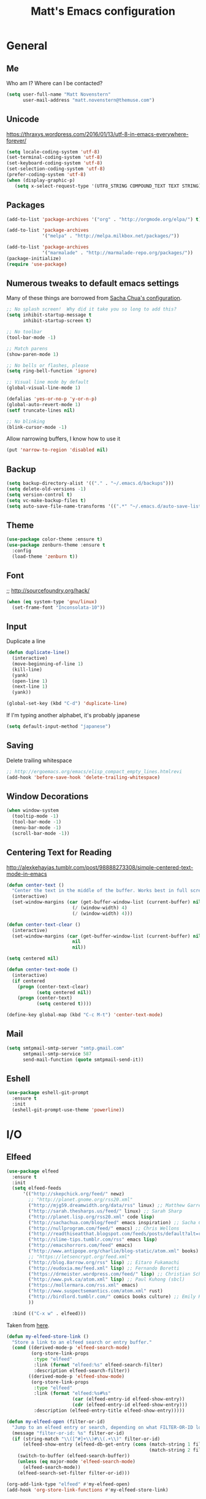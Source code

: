 #+TITLE: Matt's Emacs configuration

* General
** Me
Who am I?  Where can I be contacted?
#+begin_src emacs-lisp
(setq user-full-name "Matt Novenstern"
      user-mail-address "matt.novenstern@themuse.com")
#+end_src
** Unicode
https://thraxys.wordpress.com/2016/01/13/utf-8-in-emacs-everywhere-forever/
#+BEGIN_SRC emacs-lisp
(setq locale-coding-system 'utf-8)
(set-terminal-coding-system 'utf-8)
(set-keyboard-coding-system 'utf-8)
(set-selection-coding-system 'utf-8)
(prefer-coding-system 'utf-8)
(when (display-graphic-p)
   (setq x-select-request-type '(UTF8_STRING COMPOUND_TEXT TEXT STRING)))
#+END_SRC

** Packages

#+begin_src emacs-lisp
(add-to-list 'package-archives '("org" . "http://orgmode.org/elpa/") t)

(add-to-list 'package-archives
             '("melpa" . "http://melpa.milkbox.net/packages/"))

(add-to-list 'package-archives
             '("marmalade" . "http://marmalade-repo.org/packages/"))
(package-initialize)
(require 'use-package)
#+end_src

** Numerous tweaks to default emacs settings
Many of these things are borrowed from [[http://pages.sachachua.com/.emacs.d/Sacha.html][Sacha Chua's configuration]].
#+begin_src emacs-lisp
  ;; No splash screen!  Why did it take you so long to add this?
  (setq inhibit-startup-message t
        inhibit-startup-screen t)

  ;; No toolbar
  (tool-bar-mode -1)

  ;; Match parens
  (show-paren-mode 1)

  ;; No bells or flashes, please
  (setq ring-bell-function 'ignore)

  ;; Visual line mode by default
  (global-visual-line-mode 1)

  (defalias 'yes-or-no-p 'y-or-n-p)
  (global-auto-revert-mode 1)
  (setf truncate-lines nil)

  ;; No blinking
  (blink-cursor-mode -1)
#+end_src

Allow narrowing buffers, I know how to use it
#+begin_src emacs-lisp
(put 'narrow-to-region 'disabled nil)
#+end_src

** Backup

#+begin_src emacs-lisp
(setq backup-directory-alist '(("." . "~/.emacs.d/backups")))
(setq delete-old-versions -1)
(setq version-control t)
(setq vc-make-backup-files t)
(setq auto-save-file-name-transforms '((".*" "~/.emacs.d/auto-save-list/" t)))
#+end_src
** Theme
#+begin_src emacs-lisp
  (use-package color-theme :ensure t)
  (use-package zenburn-theme :ensure t
    :config
    (load-theme 'zenburn t))
#+end_src
** Font
;; http://sourcefoundry.org/hack/
#+BEGIN_SRC emacs-lisp
(when (eq system-type 'gnu/linux)
  (set-frame-font "Inconsolata-10"))
#+END_SRC
** Input
Duplicate a line
#+begin_src emacs-lisp
(defun duplicate-line()
  (interactive)
  (move-beginning-of-line 1)
  (kill-line)
  (yank)
  (open-line 1)
  (next-line 1)
  (yank))

(global-set-key (kbd "C-d") 'duplicate-line)

#+end_src

If I'm typing another alphabet, it's probably japanese
#+begin_src emacs-lisp
  (setq default-input-method "japanese")
#+end_src
** Saving
Delete trailing whitespace
#+begin_src emacs-lisp
;; http://ergoemacs.org/emacs/elisp_compact_empty_lines.htmlrevi
(add-hook 'before-save-hook 'delete-trailing-whitespace)
#+end_src
** Window Decorations
#+begin_src emacs-lisp
(when window-system
  (tooltip-mode -1)
  (tool-bar-mode -1)
  (menu-bar-mode -1)
  (scroll-bar-mode -1))
#+end_src
** Centering Text for Reading
http://alexkehayias.tumblr.com/post/98888273308/simple-centered-text-mode-in-emacs
#+BEGIN_SRC emacs-lisp
  (defun center-text ()
    "Center the text in the middle of the buffer. Works best in full screen"
    (interactive)
    (set-window-margins (car (get-buffer-window-list (current-buffer) nil t))
                          (/ (window-width) 4)
                          (/ (window-width) 4)))

  (defun center-text-clear ()
    (interactive)
    (set-window-margins (car (get-buffer-window-list (current-buffer) nil t))
                          nil
                          nil))

  (setq centered nil)

  (defun center-text-mode ()
    (interactive)
    (if centered
      (progn (center-text-clear)
             (setq centered nil))
      (progn (center-text)
             (setq centered t))))

  (define-key global-map (kbd "C-c M-t") 'center-text-mode)
#+END_SRC
** Mail
#+begin_src emacs-lisp
  (setq smtpmail-smtp-server "smtp.gmail.com"
        smtpmail-smtp-service 587
        send-mail-function (quote smtpmail-send-it))
#+end_src
** Eshell
#+BEGIN_SRC emacs-lisp
  (use-package eshell-git-prompt
    :ensure t
    :init
    (eshell-git-prompt-use-theme 'powerline))
#+END_SRC
* I/O
** Elfeed
#+begin_src emacs-lisp
  (use-package elfeed
    :ensure t
    :init
    (setq elfeed-feeds
        '(("http://skepchick.org/feed/" newz)
          ;; "http://planet.gnome.org/rss20.xml"
          ("http://mjg59.dreamwidth.org/data/rss" linux) ;; Matthew Garrett
          ("http://sarah.thesharps.us/feed/" linux) ;; Sarah Sharp
          ("http://planet.lisp.org/rss20.xml" code lisp)
          ("http://sachachua.com/blog/feed" emacs inspiration) ;; Sacha Chua
          ("http://nullprogram.com/feed/" emacs) ;; Chris Wellons
          ("http://readthiseatthat.blogspot.com/feeds/posts/default?alt=rss" books)
          ("http://slime-tips.tumblr.com/rss" emacs lisp)
          ("http://emacshorrors.com/feed" emacs)
          ("http://www.antipope.org/charlie/blog-static/atom.xml" books) ;; Charles Stross
          ;; "https://letsencrypt.org/feed.xml"
          ("http://blog.8arrow.org/rss" lisp) ;; Eitaro Fukamachi
          ("http://eudoxia.me/feed.xml" lisp) ;; Fernando Boretti
          ("https://drmeister.wordpress.com/feed/" lisp) ;; Christian Schafmeister
          ("http://www.pvk.ca/atom.xml" lisp) ;; Paul Kuhong (sbcl)
          ("https://mollermara.com/rss.xml" emacs)
          ("http://www.suspectsemantics.com/atom.xml" rust)
          ("http://birdlord.tumblr.com/" comics books culture) ;; Emily Horne (asofterworld)
          ))

    :bind (("C-x w" . elfeed)))
#+end_src

Taken from [[https://github.com/skeeto/elfeed/issues/34#issuecomment-158824561][here]].
#+BEGIN_SRC emacs-lisp
(defun my-elfeed-store-link ()
  "Store a link to an elfeed search or entry buffer."
  (cond ((derived-mode-p 'elfeed-search-mode)
         (org-store-link-props
          :type "elfeed"
          :link (format "elfeed:%s" elfeed-search-filter)
          :description elfeed-search-filter))
        ((derived-mode-p 'elfeed-show-mode)
         (org-store-link-props
          :type "elfeed"
          :link (format "elfeed:%s#%s"
                        (car (elfeed-entry-id elfeed-show-entry))
                        (cdr (elfeed-entry-id elfeed-show-entry)))
          :description (elfeed-entry-title elfeed-show-entry)))))

(defun my-elfeed-open (filter-or-id)
  "Jump to an elfeed entry or search, depending on what FILTER-OR-ID looks like."
  (message "filter-or-id: %s" filter-or-id)
  (if (string-match "\\([^#]+\\)#\\(.+\\)" filter-or-id)
      (elfeed-show-entry (elfeed-db-get-entry (cons (match-string 1 filter-or-id)
                                                    (match-string 2 filter-or-id))))
    (switch-to-buffer (elfeed-search-buffer))
    (unless (eq major-mode 'elfeed-search-mode)
      (elfeed-search-mode))
    (elfeed-search-set-filter filter-or-id)))

(org-add-link-type "elfeed" #'my-elfeed-open)
(add-hook 'org-store-link-functions #'my-elfeed-store-link)
#+END_SRC

** Notmuch
#+begin_src emacs-lisp
  (use-package notmuch
    :ensure t
    :defer t
    :config (require 'org-notmuch))
#+end_src
* Meta-Modes
Projects, SVC, etc

** Magit
#+begin_src emacs-lisp
  (use-package magit
    :ensure t
    :defer t
    :bind (("C-x g" . magit-status)
           :map magit-mode-map
           ("H f" . github-browse-file)
           ("H b" . github-browse-file-blame)
           ("v" . endless/visit-pull-request-url)
           ("#" . magit-gh-pulls-popup))
    :config
    (use-package github-browse-file
      :ensure t)
    (use-package magit-gh-pulls
      :ensure t
      :diminish magit-gh-pulls-mode
      :config
      (add-hook 'magit-mode-hook 'turn-on-magit-gh-pulls))
    (defun endless/visit-pull-request-url ()
      "Visit the current branch's PR on Github."
      (interactive)
      (browse-url
       (format "https://github.com/%s/pull/new/%s"
               (replace-regexp-in-string
                "\\`.+github\\.com:\\(.+\\)\\.git\\'" "\\1"
                (magit-get "remote"
                           (magit-get-push-remote)
                           "url"))
               (magit-get-current-branch))))
    (setq magit-completing-read-function 'ivy-completing-read))
#+end_src

Open pull request URLs in the browser
#+BEGIN_SRC emacs-lisp
  (defun magit-visit-pull-request-url ()
    "Visit the current branch's PR on GitHub."
    (interactive)
    (let ((remote-branch (magit-get-remote-branch)))
      (cond
       ((null remote-branch)
        (message "No remote branch"))
       (t
        (browse-url
         (format "https://github.com/%s/pull/new/%s"
                 (replace-regexp-in-string
                  ".+github\\.com:\\(.+\\)\\(\\.git\\)?" "\\1" ;"[.@]+github\\.com:\\(.+\\)\\.git" "\\1"
                  (magit-get "remote"
                             (magit-get-remote)
                             "url"))
                 (cdr remote-branch)))))))

  (eval-after-load 'magit
    '(define-key magit-mode-map "v"
       #'magit-visit-pull-request-url))
#+END_SRC
** Projectile
#+begin_src emacs-lisp
  (use-package projectile
    :ensure t
    :bind (:map projectile-command-map
                (("s s" . counsel-projectile-rg)))
    :config
    (use-package grizzl
      :ensure t)
    (use-package projectile-ripgrep
      :ensure t)
    (use-package counsel-projectile
      :ensure t)
    (projectile-global-mode)
    (counsel-projectile-on)

    (setq projectile-enable-caching nil
          projectile-completion-system 'ivy
          projectile-switch-project-action 'projectile-vc)
    (defun projectile-cl-project-p ()
      "Identifies a project as being common lisp by the presence of files with .cl or .lisp extensions"
      (-any? (lambda (file)
               (let ((extension (file-name-extension file)))
                 (or (string= extension "lisp")
                     (string= extension "cl"))))
             (projectile-current-project-files)))

    (defun projectile-cl-test-function ()
      "Calls into slime to run the current project's tests with asdf."
      (message "Testing %s in slime..." (projectile-project-name))
      (slime-eval-async
          `(asdf:test-system ,(projectile-project-name))
        (lambda (result) (message "Tests finished with result %s" result))
        "CL-USER"))

    (projectile-register-project-type 'common-lisp #'projectile-cl-project-p :test #'projectile-cl-test-function))
#+end_src
** Multiple Cursors
#+begin_src emacs-lisp
  (use-package multiple-cursors
    :defer t
    :ensure t)

  (global-set-key (kbd "C->") 'mc/mark-next-like-this)
  (global-set-key (kbd "C-<") 'mc/mark-previous-like-this)
  (global-set-key (kbd "C-c C->") 'mc/mark-all-like-this-dwim)
  (global-set-key (kbd "C-:") 'mc/mark-next-lines)
#+end_src

** Autocomplete
#+BEGIN_SRC emacs-lisp
(use-package auto-complete
:ensure t
:init
(ac-config-default)
(global-auto-complete-mode 1))
#+END_SRC
** Swiper
#+BEGIN_SRC emacs-lisp
(use-package swiper
 :ensure t
 :diminish ivy-mode
 :init (ivy-mode 1))

#+END_SRC
** Dim
#+BEGIN_SRC emacs-lisp
(use-package dim
 :ensure t
 :init
(dim-major-names
   '((emacs-lisp-mode    "EL")
     (lisp-mode          "CL")
     (Info-mode          "I")
     (help-mode          "H")))
  (dim-minor-names
   '((auto-fill-function " ↵")
     (isearch-mode       " 🔎")
     (whitespace-mode    " _"  whitespace)
     (paredit-mode       " ()" paredit)
     (eldoc-mode         ""    eldoc)
     (ivy-mode           " ❦")
     (projectile-mode    " ↢")
     (flyspell-mode      " 🐦")
     (org-indent-mode    "")
     (magit-mode         " ❇")
     (writegood-mode     " ✎"))))

#+END_SRC
** Writegood
#+BEGIN_SRC emacs-lisp
(use-package writegood-mode
  :ensure t)
#+END_SRC
** Jira
#+BEGIN_SRC emacs-lisp
  (use-package org-jira
    :ensure t
    :config
  (setq jiralib-url "https://themuse.atlassian.net/"
        org-jira-done-states '("Fertig" "Done" "Closed" "Resolved")))
#+END_SRC
* Mode Tweaks
** Org
#+begin_src emacs-lisp
  (setq org-directory "~/Documents/Notes/"
        org-journal-dir "~/Documents/Notes/")
#+end_src
*** Presentation
#+begin_src emacs-lisp
  (use-package org-bullets
    :ensure t
    :defer t)
  (add-hook 'org-mode-hook
            (lambda ()
              (writegood-mode)
              (flyspell-mode)
              (org-bullets-mode)))
  (setq org-startup-indented t
        org-ellipsis "⤵"
        org-startup-with-inline-images t)
#+end_src
*** Babel
#+begin_src emacs-lisp
  (org-babel-do-load-languages
   'org-babel-load-languages
   '((gnuplot . t)
     (lisp    . t)
     (maxima  . t)
     (python  . t)
     (clojure . t)))

  (setq org-confirm-babel-evaluate nil
        org-src-tab-acts-natively t)
#+end_src
*** Capture
#+begin_src emacs-lisp
   (define-key global-map "\C-cc" 'org-capture)
   (setq org-capture-templates
         '(("t" "Todo" entry
            (file+headline "~/Documents/Notes/todo.org" "Tasks")
            "* TODO %?\nEntered %U\n  %i\n  %a")
           ("j" "Journal" entry
            (file+datetree "~/Documents/Notes/journal.org")
            "* %?\nEntered %U\n  %i\n  %a")
           ("n" "Note" entry
            (file+datetree "~/Documents/notebook.org")
            "* %?\nEntered %U\n %i\n %a")
           ;; http://stackoverflow.com/questions/14666625/combine-org-mode-capture-and-drill-modules-to-learn-vocabulary
           ("J" "Japanese" entry
            (file+headline "~/Documents/japanese drill.org" "Vocabulary")
            "* %^{The word} :drill:\n %t\n %^{kana|%\\1} \n** Answer \n%^{The definition}"
            :immediate-finish t))
         org-refile-targets '(("todo.org" :level . 1)))
#+end_src

Store link
#+begin_src emacs-lisp
(define-key global-map "\C-cl" 'org-store-link)
#+end_src
*** Linking
#+BEGIN_SRC emacs-lisp
  (use-package orgit
    :ensure t)
#+END_SRC
*** Journal
#+begin_src emacs-lisp
(defvar org-journal-file "~/Documents/Notes/journal.org"
  "Path to OrgMode journal file.")

(defvar org-journal-dir "~/Documents/Notes/")

(defvar org-journal-date-format "%Y-%m-%d"
  "Date format string for journal headings.")
#+end_src
*** Speed Keys
#+begin_src emacs-lisp

#+end_src
*** Logging
#+begin_src emacs-lisp
(setq org-log-done t)
#+end_src
*** Export
#+begin_src emacs-lisp
(use-package ox-html5slide :ensure t)
(use-package ox-reveal :ensure t)

#+end_src
**** LateX
#+begin_src emacs-lisp
   (setf TeX-engine 'xetex)


   (setq org-export-latex-todo-keyword-markup
         '((t      . "\\textbf{%s}")
           ("TODO" . "\\textcolor{red}{TODO}")
           ("DONE" . "\\textcolor{green}{DONE}"))
         org-latex-pdf-process (list "latexmk -pdflatex=xelatex -pdf -bibtex %f")
         org-format-latex-header
               "\\documentclass{article}
   \\usepackage[usenames]{color}
   [PACKAGES]
   [DEFAULT-PACKAGES]
   \\include{physics}
   \\pagestyle{empty}             % do not remove
   % The settings below are copied from fullpage.sty
   \\setlength{\\textwidth}{\\paperwidth}
   \\addtolength{\\textwidth}{-3cm}
   \\setlength{\\oddsidemargin}{1.5cm}
   \\addtolength{\\oddsidemargin}{-2.54cm}
   \\setlength{\\evensidemargin}{\\oddsidemargin}
   \\setlength{\\textheight}{\\paperheight}
   \\addtolength{\\textheight}{-\\headheight}
   \\addtolength{\\textheight}{-\\headsep}
   \\addtolength{\\textheight}{-\\footskip}
   \\addtolength{\\textheight}{-3cm}
   \\setlength{\\topmargin}{1.5cm}
   \\addtolength{\\topmargin}{-2.54cm}"
               org-latex-image-default-width ".6\\linewidth")

(dolist (class '(;; Presentation beamer class
		 ("presentation"
		  "\\documentclass{beamer}
		\\usetheme[alternativetitlepage=true]{Torino}
		%\\usecolortheme{{{{beamercolortheme}}}}
		\\usepackage{fontspec}
		\\include{common}
		\\include{physics}"
		  ("\\section{%s}" . "\\section*{%s}")

		  ("\\begin{frame}[fragile]\\frametitle{%s}"
		   "\\end{frame}"
		   "\\begin{frame}[fragile]\\frametitle{%s}"
		   "\\end{frame}"))

		 ;; Revtex class
		 ("revtex"
		  "\\documentclass{revtex4-1}
		\\usepackage{fontspec}
		\\usepackage{graphicx}
		[NO-DEFAULT-PACKAGES]"
		  ("\\section{%s}" . "\\section*{%s}")

		  ("\\subsection{%s}" . "\\subsection*{%s}"))
		 ;; Problem set class
		 ("problemset"
               "\\documentclass{article}[10pt]
                 [NO-DEFAULT-PACKAGES]
                 \\include{common}
		\\include{physics}
		\\renewcommand\\thesubsection{\\textcircled{\\alph{subsection}}}"
               ("\\section{%s}" . "\\section{%s}")
               ("\\subsection{%s}" . "\\subsection{%s}")
               ("\\subsubsection{%s}" . "\\subsubsection{%s}")
               ("\\paragraph{%s}" . "\\paragraph{%s}")
               ("\\subparagraph{%s}" . "\\subparagraph{%s}"))

		 ;; notes
		 ("notes"
               "\\documentclass{article}[10pt]
                [NO-DEFAULT-PACKAGES]
                \\include{common}
		\\include{physics}"
               ("\\section{%s}" . "\\section{%s}")
               ("\\subsection{%s}" . "\\subsection{%s}")
               ("\\subsubsection{%s}" . "\\subsubsection{%s}")
               ("\\paragraph{%s}" . "\\paragraph{%s}")
               ("\\subparagraph{%s}" . "\\subparagraph{%s}"))))
  ;; Add classes to export list
  (add-to-list 'org-latex-classes
	       class))
#+end_src
**** Reveal
#+begin_src emacs-lisp
(setq org-reveal-root "http://cdn.jsdelivr.net/reveal.js/3.0.0/")
#+end_src
*** Babel
#+begin_src emacs-lisp
(setq org-src-fontify-natively t)
#+end_src
*** Agenda
#+begin_src emacs-lisp
  (define-key global-map "\C-ca" 'org-agenda)

  (setf org-agenda-files
        (quote ("~/Documents/Notes/journal.org"
                "~/Documents/Notes/todo.org")))
#+end_src
*** Org2Blog
#+begin_src emacs-lisp
  (use-package org2blog
    :load-path "~/.emacs.d/org2blog"
    :config
    (setq
     org2blog/wp-blog-alist
     (quote
      (("I will do science to it"
        :url "http://www.fisxoj.net/xmlrpc.php"
        :username "fisxoj"
        :default-title "Hello World"
        :default-categories nil
        :tags-as-categories t)))

     org2blog/wp-use-tags-as-categories t))
#+end_src
** JS2 Mode
https://github.com/graehl/.emacs.d/commit/8111e8648f12c2e7b43d8e9245cc7d753739a66e
#+begin_src emacs-lisp
    ; (defun js2-tab-properly ()
    ;   (interactive)
    ;   (let ((yas-fallback-behavior 'return-nil))
    ;     (unless (yas-expand)
    ;       (indent-for-tab-command)
    ;       (when (looking-back "^\s*")
    ;         (back-to-indentation)))))

  (use-package js2-mode
    ;;    :defer t
    :ensure t

    :init
    (setf js2-basic-offset 2))

    (add-to-list 'auto-mode-alist '("\\.js$" . js2-mode))
    (add-to-list 'auto-mode-alist '("\\.jsx$" . js2-mode))
#+end_src
** Lisp
#+begin_src emacs-lisp
(when (file-exists-p (expand-file-name "~/quicklisp/slime-helper.el"))
  (use-package slime
  :init
  (load (expand-file-name "~/quicklisp/slime-helper.el"))
  (load (expand-file-name "~/.emacs.d/slime-repl-ansi-color.el"))

  :config
  (setq inferior-lisp-program "sbcl --dynamic-space-size 2560"
        slime-contribs '(slime-fancy slime-banner slime-repl-ansi-color)
        slime-complete-symbol*-fancy t
        slime-complete-symbol-function 'slime-fuzzy-complete-symbol)
  (slime-setup slime-contribs)))

  (use-package paredit
   :ensure t)
  (add-hook 'emacs-lisp-mode-hook       (lambda () (paredit-mode +1)))
  (add-hook 'lisp-mode-hook             (lambda () (paredit-mode +1)))
  (add-hook 'lisp-interaction-mode-hook (lambda () (paredit-mode +1)))
  (add-hook 'scheme-mode-hook           (lambda () (paredit-mode +1)))
  (add-hook 'slime-mode-hook            (lambda () (paredit-mode +1)))
#+end_src
** Elm
#+BEGIN_SRC emacs-lisp
  (use-package company :ensure t)
  (use-package elm-mode
    :ensure t
    :config
    (add-hook 'flycheck-mode 'flycheck-elm-setup)
    (add-to-list 'company-backends 'company-elm)
    (add-hook 'elm-mode-hook 'elm-oracle-setup-completion))
#+END_SRC
** Python
#+BEGIN_SRC emacs-lisp
  (use-package elpy
    :ensure t
    :defer 2
    :config
    (diminish 'elpy-mode "☕")
    (setq elpy-rpc-backend "jedi"
          elpy-rpc-python-command "python3.6")
    (elpy-enable)
    (add-hook 'python-mode-hook 'flycheck-mode)
    (add-to-list 'flycheck-disabled-checkers 'python-flake8)
    (add-to-list 'flycheck-disabled-checkers 'python-pylint))

  (use-package flycheck-mypy
    :ensure t
    :config
    (setq flycheck-python-pycompile-executable "python3.6"
          flycheck-python-pylint-executable "python3-pylint"))

  (use-package fill-column-indicator
    :ensure t
    :config
    (defun fci-mode-override-advice (&rest args))
    (use-package org)
    (advice-add 'org-html-fontify-code :around
                (lambda (fun &rest args)
                  (advice-add 'fci-mode :override #'fci-mode-override-advice)
                  (let ((result  (apply fun args)))
                    (advice-remove 'fci-mode #'fci-mode-override-advice)
                    result)))

    (add-hook 'elpy-mode-hook 'fci-mode)

    (setq fci-rule-column 80))
#+END_SRC
** Coffeescript
#+BEGIN_SRC emacs-lisp
(setq coffee-tab-width 4)
#+END_SRC
** Typescript
#+BEGIN_SRC emacs-lisp
  (use-package typescript-mode
    :mode "\\.tsx?\\'"
    :ensure t
    :config
    (use-package tide :ensure t)
    (defun setup-tide-mode ()
      (interactive)
      (tide-setup)
      (flycheck-mode +1)
      (setq flycheck-check-syntax-automatically '(save mode-enabled))
      (eldoc-mode +1)
      (tide-hl-identifier-mode +1)
      ;; company is an optional dependency. You have to
      ;; install it separately via package-install
      ;; `M-x package-install [ret] company`
      (smartparens-mode +1)
      (company-mode +1))
    (add-hook 'before-save-hook #'tide-format-before-save)
    (add-hook 'typescript-mode-hook #'setup-tide-mode))
#+END_SRC
** Web
#+begin_src emacs-lisp
  (use-package web-mode
    :defer t
    :ensure t
    :config
    (setq web-mode-engines-alist '(("django" . "\\.html"))))
  (use-package rainbow-mode :ensure t :defer t)

  (add-to-list 'auto-mode-alist '("\\.phtml\\'" . web-mode))
  (add-to-list 'auto-mode-alist '("\\.tpl\\.php\\'" . web-mode))
  (add-to-list 'auto-mode-alist '("\\.[gj]sp\\'" . web-mode))
  (add-to-list 'auto-mode-alist '("\\.as[cp]x\\'" . web-mode))
  (add-to-list 'auto-mode-alist '("\\.erb\\'" . web-mode))
  (add-to-list 'auto-mode-alist '("\\.mustache\\'" . web-mode))
  (add-to-list 'auto-mode-alist '("\\.djhtml\\'" . web-mode))
  (add-to-list 'auto-mode-alist '("\\.ejs$" . web-mode))
  (add-to-list 'auto-mode-alist '("\\.scss$" . web-mode))
  (add-to-list 'auto-mode-alist '("\\.css$" . web-mode))
  (add-to-list 'auto-mode-alist '("\\.html?\\'" . web-mode))
  ;; Mithril coat templates
  (add-to-list 'auto-mode-alist '("\\.coat\\'" . web-mode))

  (add-hook 'web-mode-hook
            (lambda ()
              (git-gutter+-mode)
              (rainbow-mode)
              (linum-mode)))

  (setq-default indent-tabs-mode nil)

  (require 'flyspell)
  (setq flyspell-issue-message-flg nil
        web-mode-markup-indent-offset 4
        web-mode-code-indent-offset 0
        web-mode-css-indent-offset 4)

  (add-hook 'enh-ruby-mode-hook
            (lambda () (flyspell-prog-mode)))

  (add-hook 'web-mode-hook
            (lambda () (flyspell-prog-mode)))

  (defadvice web-mode-highlight-part (around tweak-jsx activate)
    (if (equal web-mode-content-type "jsx")
        (let ((web-mode-enable-part-face nil))
          ad-do-it)
      ad-do-it))
#+end_src
** Rust
Based on/copied from http://bassam.co/emacs/2015/08/24/rust-with-emacs/
#+BEGIN_SRC emacs-lisp
(use-package racer
  :ensure t
  :config
  (setq racer-cmd "~/bin/racer"
        racer-rust-src-path "~/Code/rust/src"))

(use-package rust-mode
  :ensure t
  :config
  ;; Setting up configurations when you load rust-mode
(add-hook 'rust-mode-hook

     '(lambda ()
     ;; Enable racer
     (racer-activate)

	 ;; Hook in racer with eldoc to provide documentation
     (racer-turn-on-eldoc)

	 ;; Use flycheck-rust in rust-mode
     (add-hook 'flycheck-mode-hook #'flycheck-rust-setup)

	 ;; Use company-racer in rust mode
     (set (make-local-variable 'company-backends) '(company-racer))

	 ;; Key binding to jump to method definition
     (local-set-key (kbd "M-.") #'racer-find-definition)

	 ;; Key binding to auto complete and indent
     (local-set-key (kbd "TAB") #'company-indent-or-complete-common))))

(use-package flymake-rust
  :ensure t
  :config
  (add-hook 'rust-mode-hook 'flymake-rust-load))
#+END_SRC
** Octave
#+begin_src emacs-lisp
  (add-to-list 'auto-mode-alist '("\\.m$" . octave-mode))
#+end_src
** LaTeX
#+begin_src emacs-lisp
(setq TeX-auto-save t
      TeX-parse-self t
      TeX-save-query nil
      TeX-PDF-mode t)

(add-hook 'LaTeX-mode-hook 'flyspell-mode)
(add-hook 'LaTeX-mode-hook 'flyspell-buffer)
#+end_src
** Ruby
#+begin_src emacs-lisp
(add-to-list 'auto-mode-alist '("\\.rb$" . enh-ruby-mode))
(add-to-list 'auto-mode-alist '("\\.rake$" . enh-ruby-mode))
(add-to-list 'auto-mode-alist '("Rakefile$" . enh-ruby-mode))
(add-to-list 'auto-mode-alist '("\\.gemspec$" . enh-ruby-mode))
(add-to-list 'auto-mode-alist '("\\.ru$" . enh-ruby-mode))
(add-to-list 'auto-mode-alist '("Gemfile$" . enh-ruby-mode))
(add-to-list 'auto-mode-alist '("\\.json.jbuilder$" . enh-ruby-mode))

(add-to-list 'interpreter-mode-alist '("ruby" . enh-ruby-mode))
(add-hook 'enh-ruby-mode-hook
	  (lambda ()
	    ;; (local-set-key (kbd "C-c l") 'rspec-compile-on-line)
	    ;; (local-set-key (kbd "C-c k") 'rspec-compile-file)
	    (ruby-electric-mode)
	    (linum-mode)
	    (git-gutter+-mode)))
#+end_src
** Clojure
#+begin_src emacs-lisp
  (use-package cider
    :defer t
    :ensure t)
  (add-hook 'clojure-mode-hook (lambda () (paredit-mode 1)))

  (add-hook 'clojure-mode-hook 'turn-on-eldoc-mode)

  (add-hook 'clojure-mode-hook 'paredit-mode)
  (setq nrepl-hide-special-buffers t
        cider-repl-pop-to-buffer-on-connect nil
        cider-show-error-buffer nil
        cider-repl-popup-stacktraces t
        cider-lein-command "lein")
#+end_src
** Go
#+BEGIN_SRC emacs-lisp
  (use-package go-mode
    :ensure t
    :defer t
    :bind (:map go-mode-map
                ("M-." . godef-jump))
    :config
    (let ((gopath (expand-file-name "~/Code/gocode"))
        (gobin (expand-file-name "~/Code/gocode/bin")))
      (setenv "GOPATH" gopath)
      (setenv "GOBIN" gobin)
      (add-to-list 'exec-path gobin)
      (add-hook 'before-save-hook
                (lambda ()
                  (when (eq major-mode 'go-mode)
                    (gofmt-before-save))))

      (flycheck-define-checker go-goflymake
        "A Go syntax and style checker using the go utility.
      See URL `https://github.com/dougm/goflymake'."
        :command ("goflymake" "-prefix=flycheck_"
                  (eval (if goflymake-debug "-debug=true" "-debug=false"))
                  source-inplace)
        :error-patterns ((error line-start (file-name) ":" line ": " (message) line-end))
        :modes go-mode)

       (add-to-list 'flycheck-checkers 'go-gofmt)))
#+END_SRC

Here's some things to install to make all of these bits work

#+BEGIN_EXAMPLE
go get -u github.com/nsf/gocode
go get -v github.com/rogpeppe/godef
go get -u github.com/dougm/goflymake
go get golang.org/x/tools/cmd/oracle
#+END_EXAMPLE
* Special Commands
** Flip window split
#+BEGIN_SRC emacs-lisp
  (defun fisxoj/toggle-window-split ()
    (interactive)
    (if (= (count-windows) 2)
        (let* ((this-win-buffer (window-buffer))
               (next-win-buffer (window-buffer (next-window)))
               (this-win-edges (window-edges (selected-window)))
               (next-win-edges (window-edges (next-window)))
               (this-win-2nd (not (and (<= (car this-win-edges)
                                           (car next-win-edges))
                                       (<= (cadr this-win-edges)
                                           (cadr next-win-edges)))))
               (splitter
                (if (= (car this-win-edges)
                       (car (window-edges (next-window))))
                    'split-window-horizontally
                  'split-window-vertically)))
          (delete-other-windows)
          (let ((first-win (selected-window)))
            (funcall splitter)
            (if this-win-2nd (other-window 1))
            (set-window-buffer (selected-window) this-win-buffer)
            (set-window-buffer (next-window) next-win-buffer)
            (select-window first-win)
            (if this-win-2nd (other-window 1))))))
#+END_SRC

** Gibberish Generator
#+begin_src emacs-lisp
  (defun insert-gallia ()
  (interactive)
    (insert "Gallia est omnis divisa in partes tres, quarum unam incolunt Belgae, aliam Aquitani, tertiam qui ipsorum lingua Celtae, nostra Galli appellantur.  Hi omnes lingua, institutis, legibus inter se differunt. Gallos ab Aquitanis Garumna flumen, a Belgis Matrona et Sequana dividit.  Horum omnium fortissimi sunt Belgae, propterea quod a cultu atque humanitate provinciae longissime absunt, minimeque ad eos mercatores saepe commeant atque ea quae ad effeminandos animos pertinent important, proximique sunt Germanis, qui trans Rhenum incolunt, quibuscum continenter bellum gerunt. Qua de causa Helvetii quoque reliquos Gallos virtute praecedunt, quod fere cotidianis proeliis cum Germanis contendunt, cum aut suis finibus eos prohibent aut ipsi in eorum finibus bellum gerunt. Eorum una, pars, quam Gallos obtinere dictum est, initium capit a flumine Rhodano, continetur Garumna flumine, Oceano, finibus Belgarum, attingit etiam ab Sequanis et Helvetiis flumen Rhenum, vergit ad septentriones.  Belgae ab extremis Galliae finibus oriuntur, pertinent ad inferiorem partem fluminis Rheni, spectant in septentrionem et orientem solem.  Aquitania a Garumna flumine ad Pyrenaeos montes et eam partem Oceani quae est ad Hispaniam pertinet; spectat inter occasum solis et septentriones."))

(defun insert-check ()
  "Insert a unicode check mark"
  (interactive)
  (insert "✓"))

(global-set-key (kbd "C-c i g") 'insert-gallia)
(global-set-key (kbd "C-c i c") 'insert-check)
#+end_src

** Markdown to org
#+BEGIN_SRC emacs-lisp
  (use-package pandoc
    :ensure t
    :config
    (defun fisxoj/region-md-to-org (start end)
      (interactive "r")
      (let ((org-content (pandoc-convert-stdio (buffer-substring start end)
                                               "markdown_github" "org")))
        (delete-region start end)
        (insert-string org-content))))
#+END_SRC
